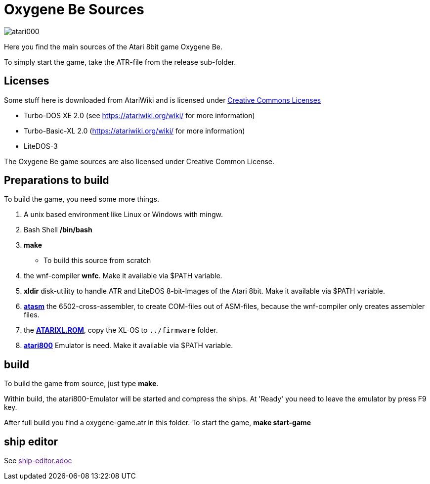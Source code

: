 = Oxygene Be Sources

image::atari000.png[]


Here you find the main sources of the Atari 8bit game Oxygene Be.

To simply start the game, take the ATR-file from the release sub-folder.

== Licenses
Some stuff here is downloaded from AtariWiki and is licensed under
https://creativecommons.org/licenses/by-sa/2.5/[Creative Commons Licenses]

* Turbo-DOS XE 2.0 (see https://atariwiki.org/wiki/ for more information)
* Turbo-Basic-XL 2.0 (https://atariwiki.org/wiki/ for more information)
* LiteDOS-3

The Oxygene Be game sources are also licensed under Creative Common License.

== Preparations to build
To build the game, you need some more things.

1. A unix based environment like Linux or Windows with mingw.
2. Bash Shell **/bin/bash**
3. **make**
  - To build this source from scratch
4. the wnf-compiler **wnfc**. Make it available via $PATH variable.
5. **xldir** disk-utility to handle ATR and LiteDOS 8-bit-Images of the Atari 8bit. Make it available via $PATH variable.
6. https://atari.miribilist.com/atasm/[**atasm**] the 6502-cross-assembler, to create COM-files out of ASM-files,
because the wnf-compiler only creates assembler files.
7. the http://www.emulators.com/freefile/pcxf380.zip[**ATARIXL.ROM**], copy the XL-OS to `../firmware` folder.
8. https://atari800.github.io/index.html[**atari800**] Emulator is need. Make it available via $PATH variable.

== build

To build the game from source, just type **make**.

Within build, the atari800-Emulator will be started and compress the ships. At 'Ready' you need to leave the emulator
by press F9 key.

After full build you find a oxygene-game.atr in this folder. To start the game, **make start-game**

== ship editor

See link:[ship-editor.adoc]
